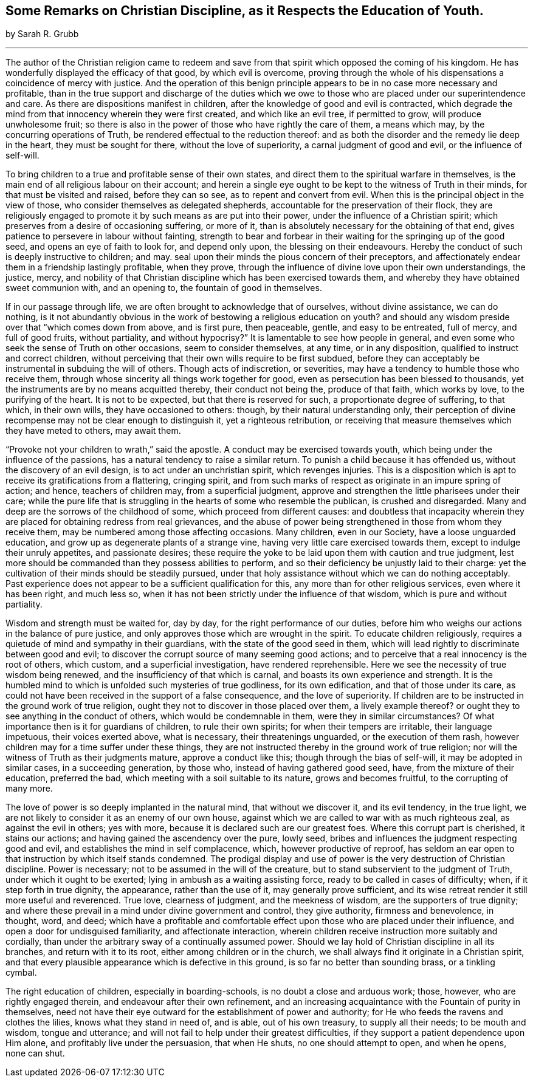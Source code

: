 [#remarks, short="Some Remarks on Christian Discipline"]
== Some Remarks on Christian Discipline, as it Respects the Education of Youth.

[.centered]
by Sarah R. Grubb

[.small-break]
'''

The author of the Christian religion came to redeem and save
from that spirit which opposed the coming of his kingdom.
He has wonderfully displayed the efficacy of that good, by which evil is overcome,
proving through the whole of his dispensations a coincidence of mercy with justice.
And the operation of this benign principle appears to
be in no case more necessary and profitable,
than in the true support and discharge of the duties which we
owe to those who are placed under our superintendence and care.
As there are dispositions manifest in children,
after the knowledge of good and evil is contracted,
which degrade the mind from that innocency wherein they were first created,
and which like an evil tree, if permitted to grow, will produce unwholesome fruit;
so there is also in the power of those who have rightly the care of them,
a means which may, by the concurring operations of Truth,
be rendered effectual to the reduction thereof:
and as both the disorder and the remedy lie deep in the heart,
they must be sought for there, without the love of superiority,
a carnal judgment of good and evil, or the influence of self-will.

To bring children to a true and profitable sense of their own states,
and direct them to the spiritual warfare in themselves,
is the main end of all religious labour on their account;
and herein a single eye ought to be kept to the witness of Truth in their minds,
for that must be visited and raised, before they can so see,
as to repent and convert from evil.
When this is the principal object in the view of those,
who consider themselves as delegated shepherds,
accountable for the preservation of their flock,
they are religiously engaged to promote it by such means as are put into their power,
under the influence of a Christian spirit;
which preserves from a desire of occasioning suffering, or more of it,
than is absolutely necessary for the obtaining of that end,
gives patience to persevere in labour without fainting,
strength to bear and forbear in their waiting for the springing up of the good seed,
and opens an eye of faith to look for, and depend only upon,
the blessing on their endeavours.
Hereby the conduct of such is deeply instructive to children; and may.
seal upon their minds the pious concern of their preceptors,
and affectionately endear them in a friendship lastingly profitable, when they prove,
through the influence of divine love upon their own understandings, the justice, mercy,
and nobility of that Christian discipline which has been exercised towards them,
and whereby they have obtained sweet communion with, and an opening to,
the fountain of good in themselves.

If in our passage through life, we are often brought to acknowledge that of ourselves,
without divine assistance, we can do nothing,
is it not abundantly obvious in the work of bestowing a religious education on youth?
and should any wisdom preside over that "`which comes down from above, and is first pure,
then peaceable, gentle, and easy to be entreated, full of mercy, and full of good fruits,
without partiality, and without hypocrisy?`"
It is lamentable to see how people in general,
and even some who seek the sense of Truth on other occasions,
seem to consider themselves, at any time, or in any disposition,
qualified to instruct and correct children,
without perceiving that their own wills require to be first subdued,
before they can acceptably be instrumental in subduing the will of others.
Though acts of indiscretion, or severities,
may have a tendency to humble those who receive them,
through whose sincerity all things work together for good,
even as persecution has been blessed to thousands,
yet the instruments are by no means acquitted thereby, their conduct not being the,
produce of that faith, which works by love, to the purifying of the heart.
It is not to be expected, but that there is reserved for such,
a proportionate degree of suffering, to that which, in their own wills,
they have occasioned to others: though, by their natural understanding only,
their perception of divine recompense may not be clear enough to distinguish it,
yet a righteous retribution,
or receiving that measure themselves which they have meted to others, may await them.

"`Provoke not your children to wrath,`" said the apostle.
A conduct may be exercised towards youth,
which being under the influence of the passions,
has a natural tendency to raise a similar return.
To punish a child because it has offended us, without the discovery of an evil design,
is to act under an unchristian spirit, which revenges injuries.
This is a disposition which is apt to receive its gratifications from a flattering,
cringing spirit,
and from such marks of respect as originate in an impure spring of action; and hence,
teachers of children may, from a superficial judgment,
approve and strengthen the little pharisees under their care;
while the pure life that is struggling in the hearts of some who resemble the publican,
is crushed and disregarded.
Many and deep are the sorrows of the childhood of some,
which proceed from different causes:
and doubtless that incapacity wherein they are placed
for obtaining redress from real grievances,
and the abuse of power being strengthened in those from whom they receive them,
may be numbered among those affecting occasions.
Many children, even in our Society, have a loose unguarded education,
and grow up as degenerate plants of a strange vine,
having very little care exercised towards them, except to indulge their unruly appetites,
and passionate desires;
these require the yoke to be laid upon them with caution and true judgment,
lest more should be commanded than they possess abilities to perform,
and so their deficiency be unjustly laid to their charge:
yet the cultivation of their minds should be steadily pursued,
under that holy assistance without which we can do nothing acceptably.
Past experience does not appear to be a sufficient qualification for this,
any more than for other religious services, even where it has been right,
and much less so, when it has not been strictly under the influence of that wisdom,
which is pure and without partiality.

Wisdom and strength must be waited for, day by day,
for the right performance of our duties,
before him who weighs our actions in the balance of pure justice,
and only approves those which are wrought in the spirit.
To educate children religiously,
requires a quietude of mind and sympathy in their guardians,
with the state of the good seed in them,
which will lead rightly to discriminate between good and evil;
to discover the corrupt source of many seeming good actions;
and to perceive that a real innocency is the root of others, which custom,
and a superficial investigation, have rendered reprehensible.
Here we see the necessity of true wisdom being renewed,
and the insufficiency of that which is carnal,
and boasts its own experience and strength.
It is the humbled mind to which is unfolded such mysteries of true godliness,
for its own edification, and that of those under its care,
as could not have been received in the support of a false consequence,
and the love of superiority.
If children are to be instructed in the ground work of true religion,
ought they not to discover in those placed over them, a lively example thereof?
or ought they to see anything in the conduct of others,
which would be condemnable in them, were they in similar circumstances?
Of what importance then is it for guardians of children, to rule their own spirits;
for when their tempers are irritable, their language impetuous,
their voices exerted above, what is necessary, their threatenings unguarded,
or the execution of them rash, however children may for a time suffer under these things,
they are not instructed thereby in the ground work of true religion;
nor will the witness of Truth as their judgments mature, approve a conduct like this;
though through the bias of self-will, it may be adopted in similar cases,
in a succeeding generation, by those who, instead of having gathered good seed, have,
from the mixture of their education, preferred the bad,
which meeting with a soil suitable to its nature, grows and becomes fruitful,
to the corrupting of many more.

The love of power is so deeply implanted in the natural mind,
that without we discover it, and its evil tendency, in the true light,
we are not likely to consider it as an enemy of our own house,
against which we are called to war with as much righteous zeal,
as against the evil in others; yes with more,
because it is declared such are our greatest foes.
Where this corrupt part is cherished, it stains our actions;
and having gained the ascendency over the pure, lowly seed,
bribes and influences the judgment respecting good and evil,
and establishes the mind in self complacence, which, however productive of reproof,
has seldom an ear open to that instruction by which itself stands condemned.
The prodigal display and use of power is the very destruction of Christian discipline.
Power is necessary; not to be assumed in the will of the creature,
but to stand subservient to the judgment of Truth, under which it ought to be exerted;
lying in ambush as a waiting assisting force, ready to be called in cases of difficulty;
when, if it step forth in true dignity, the appearance, rather than the use of it,
may generally prove sufficient,
and its wise retreat render it still more useful and reverenced.
True love, clearness of judgment, and the meekness of wisdom,
are the supporters of true dignity;
and where these prevail in a mind under divine government and control,
they give authority, firmness and benevolence, in thought, word, and deed;
which have a profitable and comfortable effect
upon those who are placed under their influence,
and open a door for undisguised familiarity, and affectionate interaction,
wherein children receive instruction more suitably and cordially,
than under the arbitrary sway of a continually assumed power.
Should we lay hold of Christian discipline in all its branches,
and return with it to its root, either among children or in the church,
we shall always find it originate in a Christian spirit,
and that every plausible appearance which is defective in this ground,
is so far no better than sounding brass, or a tinkling cymbal.

The right education of children, especially in boarding-schools,
is no doubt a close and arduous work; those, however, who are rightly engaged therein,
and endeavour after their own refinement,
and an increasing acquaintance with the Fountain of purity in themselves,
need not have their eye outward for the establishment of power and authority;
for He who feeds the ravens and clothes the lilies, knows what they stand in need of,
and is able, out of his own treasury, to supply all their needs; to be mouth and wisdom,
tongue and utterance; and will not fail to help under their greatest difficulties,
if they support a patient dependence upon Him alone,
and profitably live under the persuasion, that when He shuts,
no one should attempt to open, and when he opens, none can shut.
